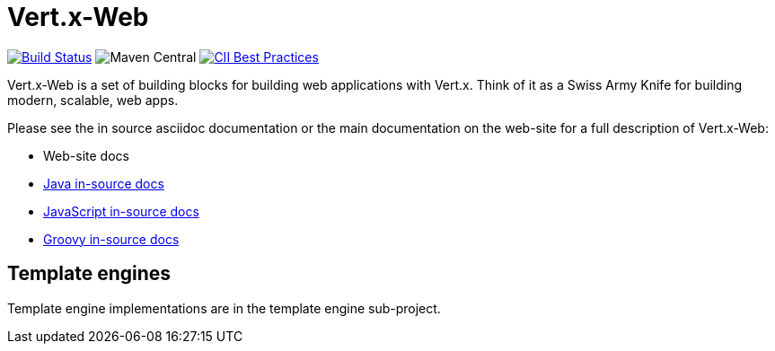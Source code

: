 = Vert.x-Web

image:https://vertx.ci.cloudbees.com/buildStatus/icon?job=vert.x3-web["Build Status",link="https://vertx.ci.cloudbees.com/view/vert.x-3/job/vert.x3-web/"]
image:https://img.shields.io/maven-central/v/io.vertx/vertx-web.svg["Maven Central"]
image:https://bestpractices.coreinfrastructure.org/projects/540/badge["CII Best Practices",link="https://bestpractices.coreinfrastructure.org/projects/540"]

Vert.x-Web is a set of building blocks for building web applications with Vert.x. Think of it as a Swiss Army Knife for building
modern, scalable, web apps.

Please see the in source asciidoc documentation or the main documentation on the web-site for a full description
of Vert.x-Web:

* Web-site docs
* link:vertx-web/src/main/asciidoc/java/index.adoc[Java in-source docs]
* link:vertx-web/src/main/asciidoc/js/index.adoc[JavaScript in-source docs]
* link:vertx-web/src/main/asciidoc/groovy/index.adoc[Groovy in-source docs]

== Template engines

Template engine implementations are in the template engine sub-project.
